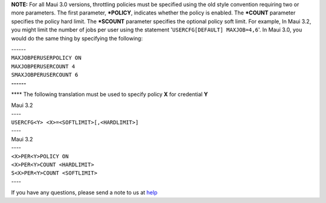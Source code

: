 **NOTE:**
For all Maui 3.0 versions, throttling policies must be specified using
the old style convention requiring two or more parameters. The first
parameter, **\*POLICY**, indicates whether the policy is enabled. The
**\*COUNT** parameter specifies the policy hard limit. The **\*SCOUNT**
parameter specifies the optional policy soft limit. For example, In Maui
3.2, you might limit the number of jobs per user using the statement
'``USERCFG[DEFAULT] MAXJOB=4,6``'. In Maui 3.0, you would do the same
thing by specifying the following:

| ------
| ``MAXJOBPERUSERPOLICY ON``
| ``MAXJOBPERUSERCOUNT 4``
| ``SMAXJOBPERUSERCOUNT 6``
| **------**

**** The following translation must be used to specify policy **X** for
credential **Y**

| Maui 3.2
| ----
| ``USERCFG<Y> <X>=<SOFTLIMIT>[,<HARDLIMIT>]``
| ----

| Maui 3.2
| ----
| ``<X>PER<Y>POLICY ON``
| ``<X>PER<Y>COUNT <HARDLIMIT>``
| ``S<X>PER<Y>COUNT <SOFTLIMIT>``
| ----

If you have any questions, please send a note to us at
`help <mailto:brian@chpc.utah.edu>`__
